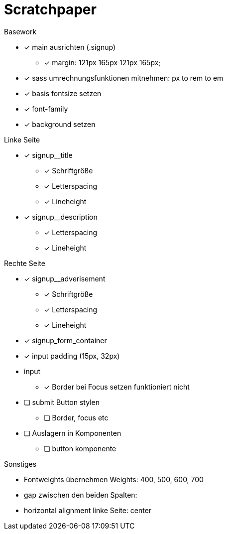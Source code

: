 = Scratchpaper

.Basework
* [x] main ausrichten (.signup)
** [x] margin: 121px 165px 121px 165px;
* [x] sass umrechnungsfunktionen mitnehmen: px to rem to em
* [x] basis fontsize setzen
* [x] font-family
* [x] background setzen

.Linke Seite
* [x] signup__title
** [x] Schriftgröße
** [x] Letterspacing
** [x] Lineheight

* [x] signup__description
** [x] Letterspacing
** [x] Lineheight

.Rechte Seite
* [x] signup__adverisement
** [x] Schriftgröße
** [x] Letterspacing
** [x] Lineheight

* [x] signup_form_container


* [x] input padding (15px, 32px)

* input
** [x] Border bei Focus setzen funktioniert nicht

* [ ] submit Button stylen
** [ ] Border, focus etc

* [ ] Auslagern in Komponenten
** [ ] button komponente





.Sonstiges
* Fontweights übernehmen Weights: 400, 500, 600, 700
* gap zwischen den beiden Spalten: 
* horizontal alignment linke Seite: center